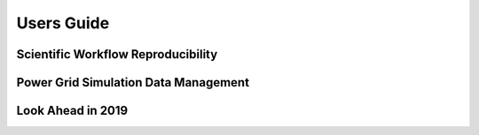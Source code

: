 .. users_guide


Users Guide
===========

Scientific Workflow Reproducibility
-----------------------------------

Power Grid Simulation Data Management
-------------------------------------

Look Ahead in 2019
------------------
